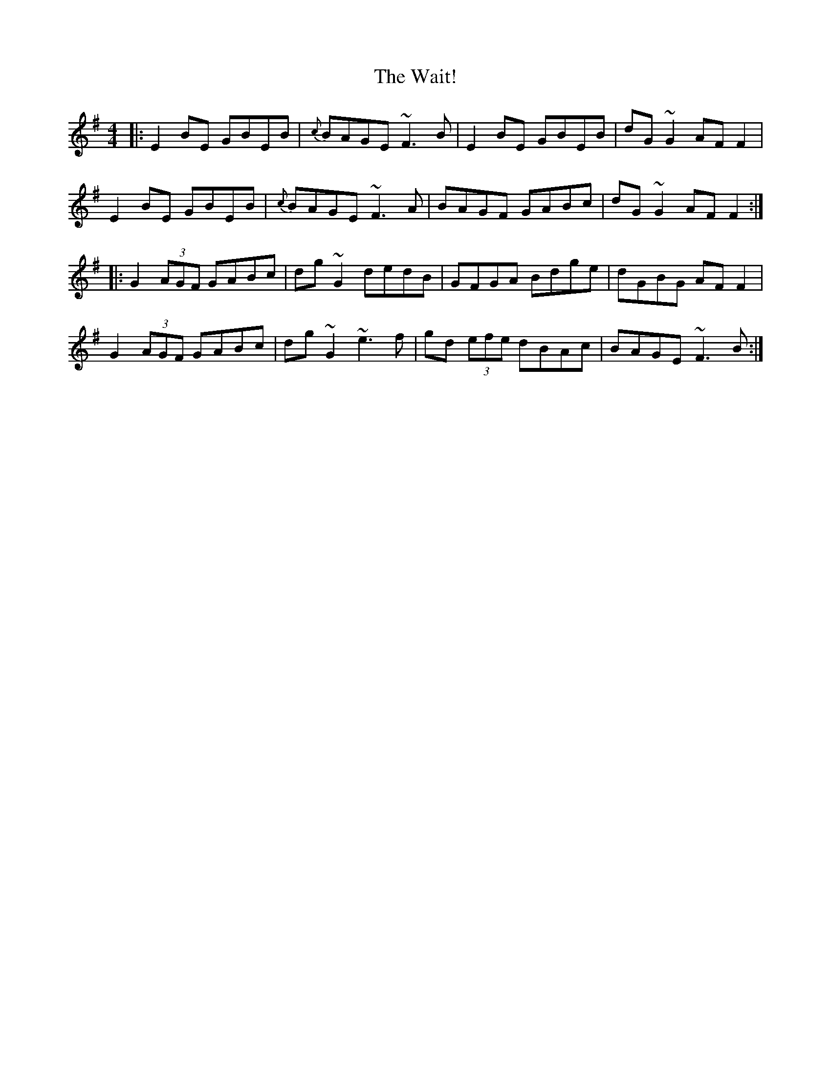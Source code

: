 X: 41910
T: Wait!, The
R: reel
M: 4/4
K: Eminor
|:E2 BE GBEB|{c}BAGE ~F3 B|E2 BE GBEB|dG ~G2 AF F2|
E2 BE GBEB|{c}BAGE ~F3 A|BAGF GABc|dG ~G2 AF F2:|
|:G2 (3AGF GABc|dg ~G2 dedB|GFGA Bdge|dGBG AF F2|
G2 (3AGF GABc|dg ~G2 ~e3 f|gd (3efe dBAc|BAGE ~F3 B:|

